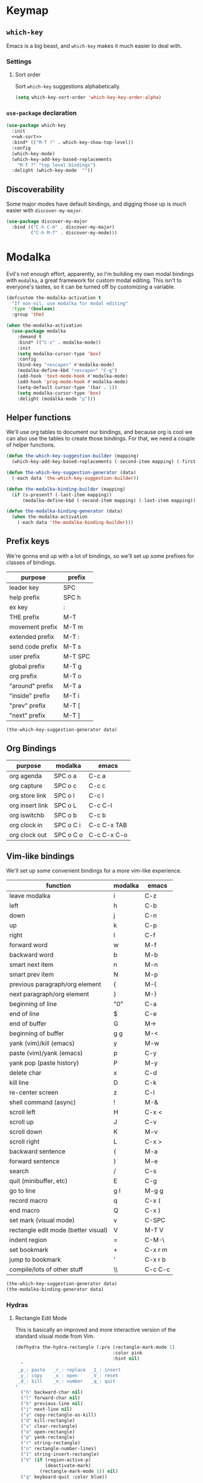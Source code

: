 * Keymap
** Requirements :noexport:
#+begin_src emacs-lisp
  ;;; the-keymap.el --- Non-color-theme appearance tweaks

  (require 'the-package)
  (require 'the-custom)
  (require 'the-bind-key)
  (require 'the-hydra)
  (require 'the-libraries)
  (require 'the-modeline)
#+end_src

** =which-key=

Emacs is a big beast, and =which-key= makes it much easier to deal
with.

*** Settings
:PROPERTIES:
:header-args: :tangle no
:END:

**** Sort order
Sort =which-key= suggestions alphabetically.

#+NAME: wk-sort
#+begin_src emacs-lisp
  (setq which-key-sort-order 'which-key-key-order-alpha)
#+end_src

*** =use-package= declaration
#+begin_src emacs-lisp
  (use-package which-key
    :init
    <<wk-sort>>
    :bind* (("M-T ?" . which-key-show-top-level))
    :config
    (which-key-mode)
    (which-key-add-key-based-replacements
      "M-T ?" "top level bindings")
    :delight (which-key-mode  ""))
#+end_src

** Discoverability

Some major modes have default bindings, and digging those up is much
easier with =discover-my-major=.

#+begin_src emacs-lisp
  (use-package discover-my-major
    :bind (("C-h C-m" . discover-my-major)
           ("C-h M-T" . discover-my-mode)))
#+end_src

* Modalka

Evil's not enough effort, apparently, so I'm building my own modal
bindings with =modalka=, a great framework for custom modal editing.
This isn't to everyone's tastes, so it can be turned off by
customizing a variable.

#+begin_src emacs-lisp
  (defcustom the-modalka-activation t
    "If non-nil, use modalka for modal editing"
    :type '(boolean)
    :group 'the)
#+end_src

#+begin_src emacs-lisp
  (when the-modalka-activation
    (use-package modalka
      :demand t
      :bind* (("C-z" . modalka-mode))
      :init
      (setq modalka-cursor-type 'box)
      :config
      (bind-key "<escape>" #'modalka-mode)
      (modalka-define-kbd "<escape>" "C-g")
      (add-hook 'text-mode-hook #'modalka-mode)
      (add-hook 'prog-mode-hook #'modalka-mode)
      (setq-default cursor-type '(bar . 1))
      (setq modalka-cursor-type 'box)
      :delight (modalka-mode "µ")))
#+end_src

** Helper functions

We'll use org tables to document our bindings, and because org is cool
we can also use the tables to create those bindings. For that, we need
a couple of helper functions.

#+begin_src emacs-lisp
  (defun the-which-key-suggestion-builder (mapping)
    (which-key-add-key-based-replacements (-second-item mapping) (-first-item mapping)))

  (defun the-which-key-suggestion-generator (data)
    (-each data 'the-which-key-suggestion-builder))

  (defun the-modalka-binding-builder (mapping)
    (if (s-present? (-last-item mapping))
        (modalka-define-kbd (-second-item mapping) (-last-item mapping))))

  (defun the-modalka-binding-generator (data)
    (when the-modalka-activation
      (-each data 'the-modalka-binding-builder)))
#+end_src


** Prefix keys

We're gonna end up with a lot of bindings, so we'll set up some
prefixes for classes of bindings.

#+NAME: prefixes
| purpose          | prefix  |
|------------------+---------|
| leader key       | SPC     |
| help prefix      | SPC h   |
| ex key           | :       |
| THE prefix       | M-T     |
| movement prefix  | M-T m   |
| extended prefix  | M-T :   |
| send code prefix | M-T s   |
| user prefix      | M-T SPC |
| global prefix    | M-T g   |
| org prefix       | M-T o   |
| "around" prefix  | M-T a   |
| "inside" prefix  | M-T i   |
| "prev" prefix    | M-T [   |
| "next" prefix    | M-T ]   |

#+NAME: generate prefix key which-key suggestions
#+begin_src emacs-lisp :exports code :var data=prefixes[1:-1]
  (the-which-key-suggestion-generator data)
#+end_src

** Org Bindings

#+NAME: org-bindings
| purpose         | modalka   | emacs       |
|-----------------+-----------+-------------|
| org agenda      | SPC o a   | C-c a       |
| org capture     | SPC o c   | C-c c       |
| org store link  | SPC o l   | C-c l       |
| org insert link | SPC o L   | C-c C-l     |
| org iswitchb    | SPC o b   | C-c b       |
| org clock in    | SPC o C i | C-c C-x TAB |
| org clock out   | SPC o C o | C-c C-x C-o |

#+NAME: generate org bindings and suggestions
#+begin_src emacs-lisp :exports none :var data=org-bindings[1:-1]
  (the-which-key-suggestion-generator data)
  (the-modalka-binding-generator data)
#+end_src

** Vim-like bindings

We'll set up some convenient bindings for a more vim-like experience.

#+NAME: vim
| function                            | modalka | emacs   |
|-------------------------------------+---------+---------|
| leave modalka                       | i       | C-z     |
| left                                | h       | C-b     |
| down                                | j       | C-n     |
| up                                  | k       | C-p     |
| right                               | l       | C-f     |
| forward word                        | w       | M-f     |
| backward word                       | b       | M-b     |
| smart next item                     | n       | M-n     |
| smart prev item                     | N       | M-p     |
| previous paragraph/org element      | {       | M-{     |
| next paragraph/org element          | }       | M-}     |
| beginning of line                   | "0"     | C-a     |
| end of line                         | $       | C-e     |
| end of buffer                       | G       | M->     |
| beginning of buffer                 | g g     | M-<     |
| yank (vim)/kill (emacs)             | y       | M-w     |
| paste (vim)/yank (emacs)            | p       | C-y     |
| yank pop (paste history)            | P       | M-y     |
| delete char                         | x       | C-d     |
| kill line                           | D       | C-k     |
| re-center screen                    | z       | C-l     |
| shell command (async)               | !       | M-&     |
| scroll left                         | H       | C-x <   |
| scroll up                           | J       | C-v     |
| scroll down                         | K       | M-v     |
| scroll right                        | L       | C-x >   |
| backward sentence                   | (       | M-a     |
| forward sentence                    | )       | M-e     |
| search                              | /       | C-s     |
| quit (minibuffer, etc)              | E       | C-g     |
| go to line                          | g l     | M-g g   |
| record macro                        | q       | C-x (   |
| end macro                           | Q       | C-x )   |
| set mark (visual mode)              | v       | C-SPC   |
| rectangle edit mode (better visual) | V       | M-T V   |
| indent region                       | =       | C-M-\   |
| set bookmark                        | +       | C-x r m |
| jump to bookmark                    | '       | C-x r b |
| compile/lots of other stuff         | \\      | C-c C-c |

#+NAME: generate vim bindings and suggestions
#+begin_src emacs-lisp :exports code :var data=vim[1:-1]
  (the-which-key-suggestion-generator data)
  (the-modalka-binding-generator data)
#+end_src

*** Hydras

**** Rectangle Edit Mode
This is basically an improved and more interactive version of the
standard visual mode from Vim.

#+begin_src emacs-lisp
  (defhydra the-hydra-rectangle (:pre (rectangle-mark-mode 1)
                                      :color pink
                                      :hint nil)
    "
   _p_: paste   _r_: replace  _I_: insert
   _y_: copy    _o_: open     _V_: reset
   _d_: kill    _n_: number   _q_: quit
  "
    ("h" backward-char nil)
    ("l" forward-char nil)
    ("k" previous-line nil)
    ("j" next-line nil)
    ("y" copy-rectangle-as-kill)
    ("d" kill-rectangle)
    ("x" clear-rectangle)
    ("o" open-rectangle)
    ("p" yank-rectangle)
    ("r" string-rectangle)
    ("n" rectangle-number-lines)
    ("I" string-insert-rectangle)
    ("V" (if (region-active-p)
             (deactivate-mark)
           (rectangle-mark-mode 1)) nil)
    ("q" keyboard-quit :color blue))

  (bind-keys*
    ("M-T V" . the-hydra-rectangle/body))
#+end_src

** Help bindings

There's a lot of stuff to dig around, so when all else fails, =SPC h=
and figure out what's out there.

#+NAME: help
| function            | modalka | emacs   |
|---------------------+---------+---------|
| describe function   | SPC h f | C-h f   |
| describe variable   | SPC h v | C-h v   |
| describe key        | SPC h k | C-h k   |
| describe bindings   | SPC ?   | C-h b   |
| major mode bindings | SPC h m | C-h C-m |
| minor mode bindings | SPC h M | C-h M-T |

#+NAME: generate help bindings and suggestions
#+begin_src emacs-lisp :exports none :var data=help[1:-1]
  (the-which-key-suggestion-generator data)
  (the-modalka-binding-generator data)
#+end_src

#+NAME: movement
| function        | modalka | emacs |
|-----------------+---------+-------|
| movement prefix |         |       |

#+NAME: ex
| function             | modalka | emacs   |
|----------------------+---------+---------|
| ex key               | :       |         |
| find file            | : e     | C-x C-f |
| insert file          | : r     | C-x i   |


#+NAME: generate ex key which-key suggestions and bindings
#+begin_src emacs-lisp :exports none yes :var data=ex[1:-1]
  (the-which-key-suggestion-generator data)
  (the-modalka-binding-generator data)
#+end_src

** Provides :noexport:
#+begin_src emacs-lisp
  (provide 'keymap)
#+end_src
